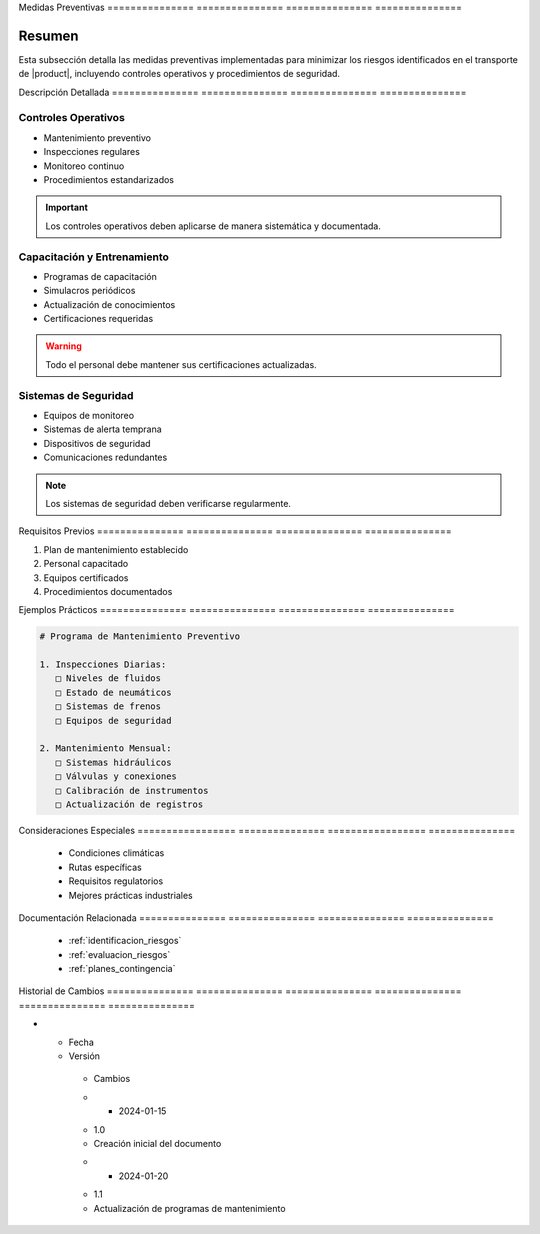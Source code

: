 .. _medidas_preventivas_detalle:


Medidas         Preventivas    
=============== ===============
=============== ===============

.. meta::
   :description: Medidas y controles preventivos para la gestión de riesgos en el transporte de ácido sulfúrico
   :keywords: medidas preventivas, control riesgos, prevención, seguridad, mantenimiento

Resumen        
===============

Esta subsección detalla las medidas preventivas implementadas para minimizar los riesgos identificados en el transporte de |product|, incluyendo controles operativos y procedimientos de seguridad.

Descripción     Detallada      
=============== ===============
=============== ===============

Controles Operativos
--------------------


* Mantenimiento preventivo



* Inspecciones regulares



* Monitoreo continuo



* Procedimientos estandarizados



.. important::
   Los controles operativos deben aplicarse de manera sistemática y documentada.

Capacitación y Entrenamiento
----------------------------


* Programas de capacitación



* Simulacros periódicos



* Actualización de conocimientos



* Certificaciones requeridas



.. warning::
   Todo el personal debe mantener sus certificaciones actualizadas.

Sistemas de Seguridad
---------------------


* Equipos de monitoreo



* Sistemas de alerta temprana



* Dispositivos de seguridad



* Comunicaciones redundantes



.. note::
   Los sistemas de seguridad deben verificarse regularmente.

Requisitos      Previos        
=============== ===============
=============== ===============

1. Plan de mantenimiento establecido
2. Personal capacitado
3. Equipos certificados
4. Procedimientos documentados

Ejemplos        Prácticos      
=============== ===============
=============== ===============

.. code-block:: text

   # Programa de Mantenimiento Preventivo

   1. Inspecciones Diarias:
      □ Niveles de fluidos
      □ Estado de neumáticos
      □ Sistemas de frenos
      □ Equipos de seguridad

   2. Mantenimiento Mensual:
      □ Sistemas hidráulicos
      □ Válvulas y conexiones
      □ Calibración de instrumentos
      □ Actualización de registros

Consideraciones   Especiales     
================= ===============
================= ===============

  * Condiciones climáticas
  * Rutas específicas
  * Requisitos regulatorios
  * Mejores prácticas industriales

Documentación   Relacionada    
=============== ===============
=============== ===============

  * :ref:`identificacion_riesgos`
  * :ref:`evaluacion_riesgos`
  * :ref:`planes_contingencia`

Historial       de              Cambios        
=============== =============== ===============
=============== =============== ===============

.. list-table::
   :header-rows: 1
   :widths: 15 15 70


   * - Column 1
   * - Data 1
     - Data 2
     - Data 3

     - Column 2
     - Column 3





* - Fecha




  - Versión
   - Cambios
   * - 2024-01-15
   - 1.0
   - Creación inicial del documento
   * - 2024-01-20
   - 1.1
   - Actualización de programas de mantenimiento